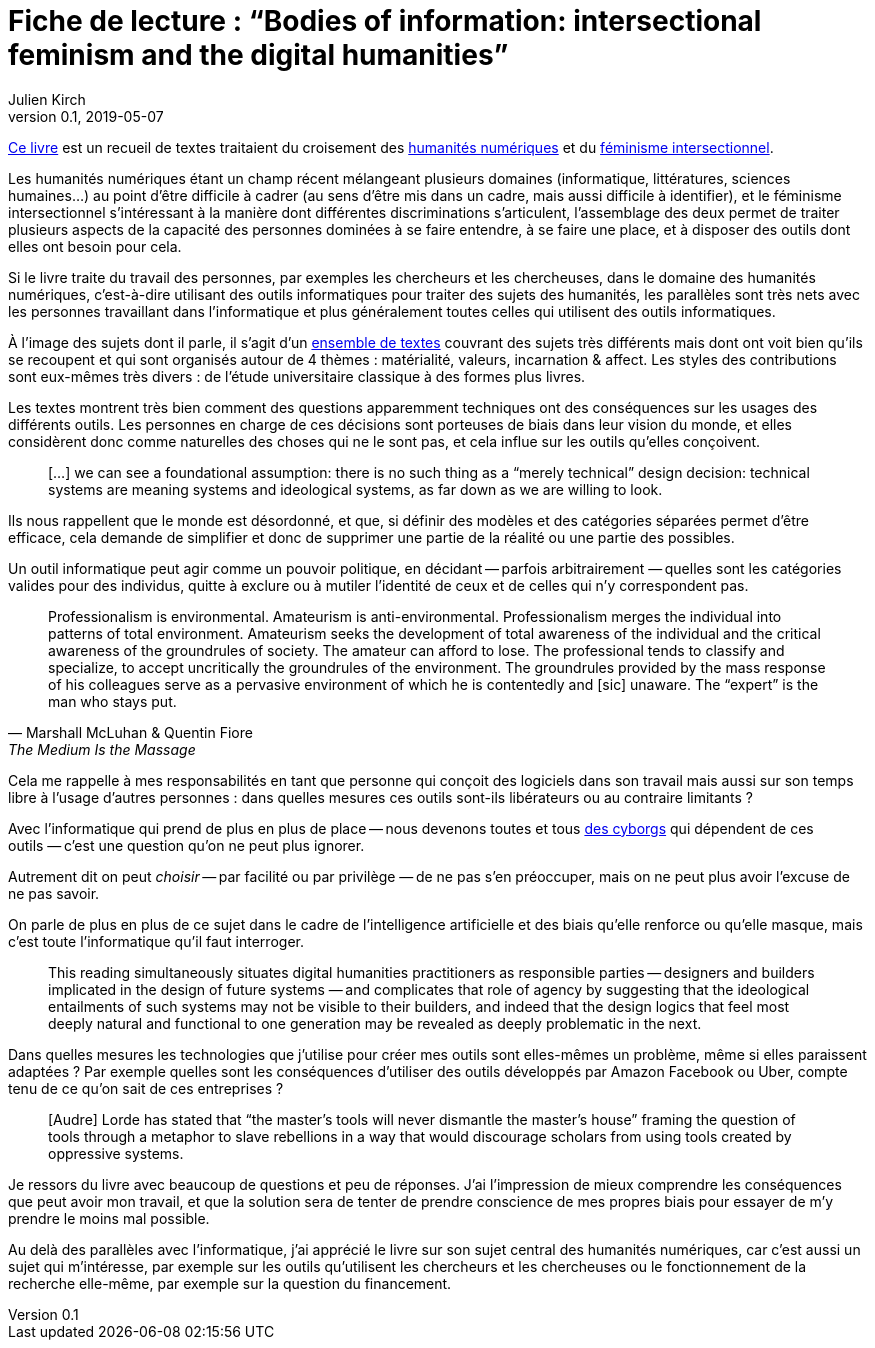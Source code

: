 = Fiche de lecture{nbsp}: "`Bodies of information: intersectional feminism and the digital humanities`"
Julien Kirch
v0.1, 2019-05-07
:article_lang: fr
:article_image: cover.jpg
:article_description: Les décisions techniques n'existent pas

link:https://www.upress.umn.edu/book-division/books/bodies-of-information[Ce livre] est un recueil de textes traitaient du croisement des link:https://fr.wikipedia.org/wiki/Humanités_numériques[humanités numériques] et du link:https://fr.wikipedia.org/wiki/Féminisme#Féminisme_intersectionnel[féminisme intersectionnel].

Les humanités numériques étant un champ récent mélangeant plusieurs domaines (informatique, littératures, sciences humaines…) au point d'être difficile à cadrer (au sens d'être mis dans un cadre, mais aussi difficile à identifier), et le féminisme intersectionnel s'intéressant à la manière dont différentes discriminations s'articulent, l'assemblage des deux permet de traiter plusieurs aspects de la capacité des personnes dominées à se faire entendre, à se faire une place, et à disposer des outils dont elles ont besoin pour cela.

Si le livre traite du travail des personnes, par exemples les chercheurs et les chercheuses, dans le domaine des humanités numériques, c'est-à-dire utilisant des outils informatiques pour traiter des sujets des humanités, les parallèles sont très nets avec les personnes travaillant dans l'informatique et plus généralement toutes celles qui utilisent des outils informatiques.

À l'image des sujets dont il parle, il s'agit d'un link:https://www.jstor.org/stable/10.5749/j.ctv9hj9r9[ensemble de textes] couvrant des sujets très différents mais dont ont voit bien qu'ils se recoupent et qui sont organisés autour de 4 thèmes{nbsp}: matérialité, valeurs, incarnation & affect.
Les styles des contributions sont eux-mêmes très divers{nbsp}: de l'étude universitaire classique à des formes plus livres.

Les textes montrent très bien comment des questions apparemment techniques ont des conséquences sur les usages des différents outils.
Les personnes en charge de ces décisions sont porteuses de biais dans leur vision du monde, et elles considèrent donc comme naturelles des choses qui ne le sont pas, et cela influe sur les outils qu'elles conçoivent.

[quote]
____
[…] we can see a foundational assumption: there is no such thing as a “merely technical” design decision: technical systems are meaning systems and ideological systems, as far down as we are willing to look.
____

Ils nous rappellent que le monde est désordonné, et que, si définir des modèles et des catégories séparées permet d'être efficace, cela demande de simplifier et donc de supprimer une partie de la réalité ou une partie des possibles.

Un outil informatique peut agir comme un pouvoir politique, en décidant -- parfois arbitrairement{nbsp}—&#8201;quelles sont les catégories valides pour des individus, quitte à exclure ou à mutiler l'identité de ceux et de celles qui n'y correspondent pas.

[quote, Marshall McLuhan & Quentin Fiore, The Medium Is the Massage]
____
Professionalism is environmental. Amateurism is anti-environmental. Professionalism merges the individual into patterns of total environment. Amateurism seeks the development of total awareness of the individual and the critical awareness of the groundrules of society. The amateur can afford to lose. The professional tends to classify and specialize, to accept uncritically the groundrules of the environment. The groundrules provided by the mass response of his colleagues serve as a pervasive environment of which he is contentedly and [sic] unaware. The "`expert`" is the man who stays put.
____

Cela me rappelle à mes responsabilités en tant que personne qui conçoit des logiciels dans son travail mais aussi sur son temps libre à l'usage d'autres personnes{nbsp}: dans quelles mesures ces outils sont-ils libérateurs ou au contraire limitants{nbsp}?

Avec l'informatique qui prend de plus en plus de place -- nous devenons toutes et tous link:https://fr.wikipedia.org/wiki/Manifeste_cyborg[des cyborgs] qui dépendent de ces outils{nbsp}—&#8201;c'est une question qu'on ne peut plus ignorer.

Autrement dit on peut _choisir_ -- par facilité ou par privilège{nbsp}—&#8201;de ne pas s'en préoccuper, mais on ne peut plus avoir l'excuse de ne pas savoir.

On parle de plus en plus de ce sujet dans le cadre de l'intelligence artificielle et des biais qu'elle renforce ou qu'elle masque, mais c'est toute l'informatique qu'il faut interroger.

[quote]
____
This reading simultaneously situates digital humanities practitioners as responsible parties -- designers and builders implicated in the design of future systems{nbsp}—&#8201;and complicates that role of agency by suggesting that the ideological entailments of such systems may not be visible to their builders, and indeed that the design logics that feel most deeply natural and functional to one generation may be revealed as deeply problematic in the next.
____

Dans quelles mesures les technologies que j'utilise pour créer mes outils sont elles-mêmes un problème, même si elles paraissent adaptées{nbsp}?
Par exemple quelles sont les conséquences d'utiliser des outils développés par Amazon Facebook ou Uber, compte tenu de ce qu'on sait de ces entreprises{nbsp}?

[quote]
____
[Audre] Lorde has stated that "`the master's tools will never dismantle the master's house`" framing the question of tools through a metaphor to slave rebellions in a way that would discourage scholars from using tools created by oppressive systems.
____

Je ressors du livre avec beaucoup de questions et peu de réponses.
J'ai l'impression de mieux comprendre les conséquences que peut avoir mon travail, et que la solution sera de tenter de prendre conscience de mes propres biais pour essayer de m'y prendre le moins mal possible.

Au delà des parallèles avec l'informatique, j'ai apprécié le livre sur son sujet central des humanités numériques, car c'est aussi un sujet qui m'intéresse, par exemple sur les outils qu'utilisent les chercheurs et les chercheuses ou le fonctionnement de la recherche elle-même, par exemple sur la question du financement.